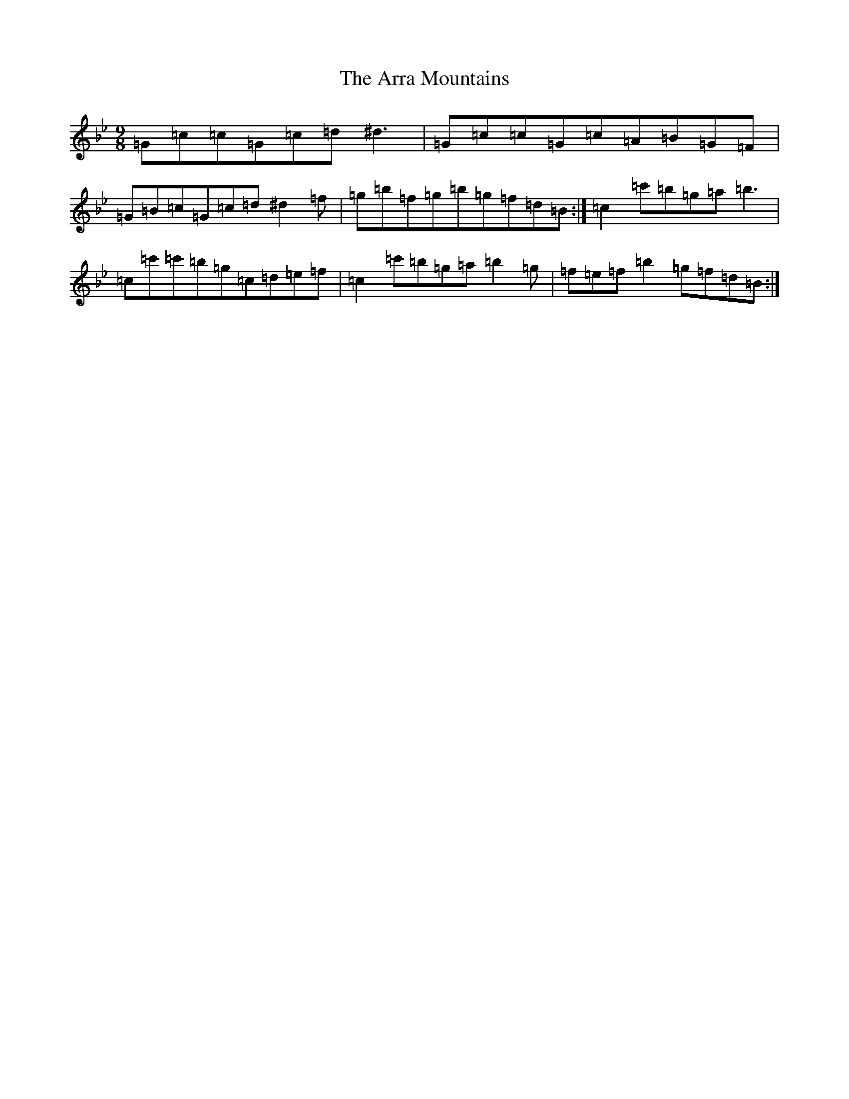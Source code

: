 X: 22459
T: Arra Mountains, The
S: https://thesession.org/tunes/1901#setting1901
Z: A Dorian
R: slip jig
M: 9/8
L: 1/8
K: C Dorian
=G=c=c=G=c=d^d3|=G=c=c=G=c=A=B=G=F|=G=B=c=G=c=d^d2=f|=g=b=f=g=b=g=f=d=B:|=c2=c'=b=g=a=b3|=c=c'=c'=b=g=c=d=e=f|=c2=c'=b=g=a=b2=g|=f=e=f=b2=g=f=d=B:|